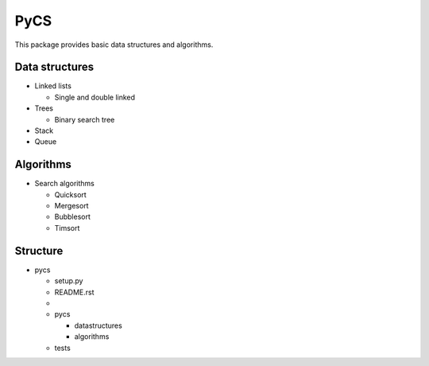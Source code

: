 ####
PyCS
####

This package provides basic data structures and algorithms.

***************
Data structures
***************
- Linked lists

  - Single and double linked
- Trees

  - Binary search tree

- Stack
- Queue

***************
Algorithms
***************

- Search algorithms

  - Quicksort
  - Mergesort
  - Bubblesort
  - Timsort


*********
Structure
*********

- pycs
  
  - setup.py
  - README.rst
  - 
  - pycs
    
    - datastructures

    - algorithms

  - tests